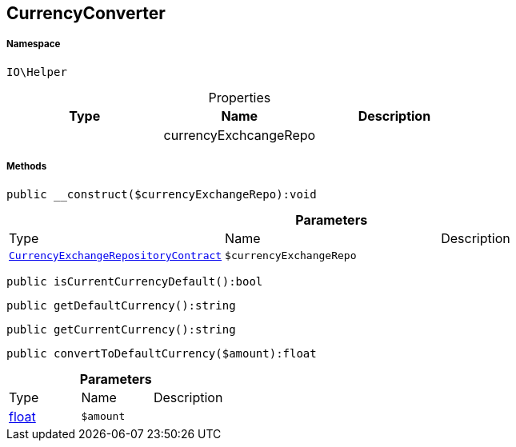 :table-caption!:
:example-caption!:
:source-highlighter: prettify
:sectids!:
[[io__currencyconverter]]
== CurrencyConverter





===== Namespace

`IO\Helper`





.Properties
|===
|Type |Name |Description

|
    |currencyExchcangeRepo
    |
|===


===== Methods

[source%nowrap, php]
----

public __construct($currencyExchangeRepo):void

----

    







.*Parameters*
|===
|Type |Name |Description
|        xref:Miscellaneous.adoc#miscellaneous_helper_currencyexchangerepositorycontract[`CurrencyExchangeRepositoryContract`]
a|`$currencyExchangeRepo`
|
|===


[source%nowrap, php]
----

public isCurrentCurrencyDefault():bool

----

    







[source%nowrap, php]
----

public getDefaultCurrency():string

----

    







[source%nowrap, php]
----

public getCurrentCurrency():string

----

    







[source%nowrap, php]
----

public convertToDefaultCurrency($amount):float

----

    







.*Parameters*
|===
|Type |Name |Description
|link:http://php.net/float[float^]
a|`$amount`
|
|===



